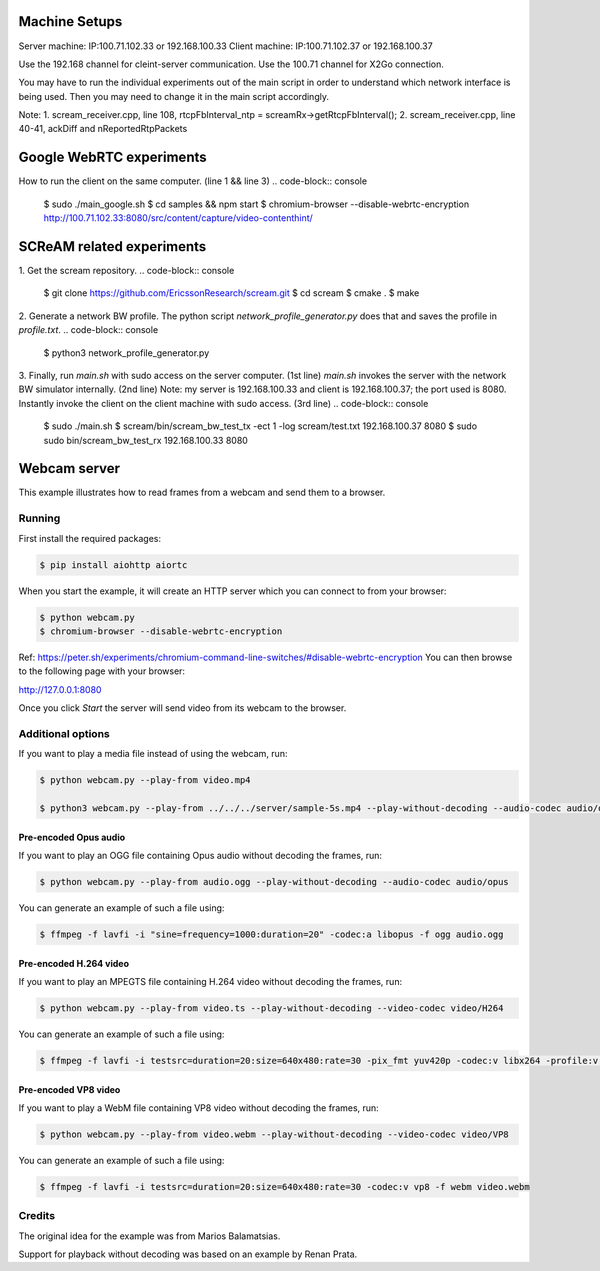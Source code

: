 Machine Setups
==============
Server machine: IP:100.71.102.33 or 192.168.100.33
Client machine: IP:100.71.102.37 or 192.168.100.37

Use the 192.168 channel for cleint-server communication.
Use the 100.71 channel for X2Go connection.

You may have to run the individual experiments out of the main script in order to understand which network interface is being used. Then you may need to change it in the main script accordingly.

Note:
1. scream_receiver.cpp, line 108, rtcpFbInterval_ntp = screamRx->getRtcpFbInterval();
2. scream_receiver.cpp, line 40-41, ackDiff and nReportedRtpPackets


Google WebRTC experiments
=========================

How to run the client on the same computer. (line 1 && line 3)
.. code-block:: console
    $ sudo ./main_google.sh
    $ cd samples && npm start
    $ chromium-browser --disable-webrtc-encryption http://100.71.102.33:8080/src/content/capture/video-contenthint/




SCReAM related experiments
==========================

1. Get the scream repository.
.. code-block:: console
    $ git clone https://github.com/EricssonResearch/scream.git
    $ cd scream
    $ cmake .
    $ make


2. Generate a network BW profile. 
The python script `network_profile_generator.py` does that and saves the profile in `profile.txt`.
.. code-block:: console
    $ python3 network_profile_generator.py


3. Finally, run `main.sh` with sudo access on the server computer. (1st line)
`main.sh` invokes the server with the network BW simulator internally. (2nd line)
Note: my server is 192.168.100.33 and client is 192.168.100.37; the port used is 8080.
Instantly invoke the client on the client machine with sudo access. (3rd line)
.. code-block:: console
    $ sudo ./main.sh
    $ scream/bin/scream_bw_test_tx -ect 1 -log scream/test.txt 192.168.100.37 8080 
    $ sudo sudo bin/scream_bw_test_rx 192.168.100.33 8080




Webcam server
=============

This example illustrates how to read frames from a webcam and send them
to a browser.

Running
-------

First install the required packages:

.. code-block:: console

    $ pip install aiohttp aiortc

When you start the example, it will create an HTTP server which you
can connect to from your browser:

.. code-block:: console

    $ python webcam.py
    $ chromium-browser --disable-webrtc-encryption
Ref: https://peter.sh/experiments/chromium-command-line-switches/#disable-webrtc-encryption
You can then browse to the following page with your browser:

http://127.0.0.1:8080

Once you click `Start` the server will send video from its webcam to the
browser.

Additional options
------------------

If you want to play a media file instead of using the webcam, run:

.. code-block:: console

   $ python webcam.py --play-from video.mp4

   $ python3 webcam.py --play-from ../../../server/sample-5s.mp4 --play-without-decoding --audio-codec audio/opus --video-codec video/H264 --verbose --host 127.0.0.1 --port 8080

Pre-encoded Opus audio
......................

If you want to play an OGG file containing Opus audio without decoding the frames, run:

.. code-block:: console

   $ python webcam.py --play-from audio.ogg --play-without-decoding --audio-codec audio/opus

You can generate an example of such a file using:

.. code-block:: console

   $ ffmpeg -f lavfi -i "sine=frequency=1000:duration=20" -codec:a libopus -f ogg audio.ogg

Pre-encoded H.264 video
.......................

If you want to play an MPEGTS file containing H.264 video without decoding the frames, run:

.. code-block:: console

   $ python webcam.py --play-from video.ts --play-without-decoding --video-codec video/H264

You can generate an example of such a file using:

.. code-block:: console

   $ ffmpeg -f lavfi -i testsrc=duration=20:size=640x480:rate=30 -pix_fmt yuv420p -codec:v libx264 -profile:v baseline -level 31 -f mpegts video.ts

Pre-encoded VP8 video
.....................

If you want to play a WebM file containing VP8 video without decoding the frames, run:

.. code-block:: console

   $ python webcam.py --play-from video.webm --play-without-decoding --video-codec video/VP8

You can generate an example of such a file using:

.. code-block:: console

   $ ffmpeg -f lavfi -i testsrc=duration=20:size=640x480:rate=30 -codec:v vp8 -f webm video.webm

Credits
-------

The original idea for the example was from Marios Balamatsias.

Support for playback without decoding was based on an example by Renan Prata.
